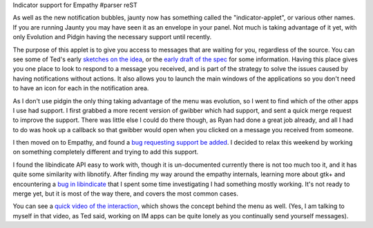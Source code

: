 Indicator support for Empathy
#parser reST

As well as the new notification bubbles, jaunty now has something called
the "indicator-applet", or various other names. If you are running Jaunty
you may have seen it as an envelope in your panel. Not much is taking
advantage of it yet, with only Evolution and Pidgin having the necessary
support until recently.

The purpose of this applet is to give you access to messages that are waiting
for you, regardless of the source. You can see some of Ted's early `sketches
on the idea`_, or the `early draft of the spec`_ for some information. Having
this place gives you one place to look to respond to a message you received,
and is part of the strategy to solve the issues caused by having notifications
without actions. It also allows you to launch the main windows of the
applications so you don't need to have an icon for each in the notification
area.

.. _sketches on the idea: http://gould.cx/ted/blog/Where_are_my_messages_
.. _early draft of the spec: https://wiki.ubuntu.com/MessagingMenu

As I don't use pidgin the only thing taking advantage of the menu was evolution,
so I went to find which of the other apps I use had support. I first grabbed
a more recent version of gwibber which had support, and sent a quick merge
request to improve the support. There was little else I could do there though,
as Ryan had done a great job already, and all I had to do was hook up a callback
so that gwibber would open when you clicked on a message you received from
someone.

I then moved on to Empathy, and found a `bug requesting support be added`_.
I decided to relax this weekend by working on something completely different
and trying to add this support.

.. _bug requesting support be added: http://bugzilla.gnome.org/show_bug.cgi?id=574744

I found the libindicate API easy to work with, though it is un-documented
currently there is not too much too it, and it has quite some similarity with
libnotify. After finding my way around the empathy internals, learning more
about gtk+ and encountering a `bug in libindicate`_ that I spent some time
investigating I had something mostly working. It's not ready to merge yet,
but it is most of the way there, and covers the most common cases.

.. _bug in libindicate: https://bugs.launchpad.net/indicator-applet/+bug/351537

You can see a `quick video of the interaction`_, which shows the concept
behind the menu as well. (Yes, I am talking to myself in that video, as
Ted said, working on IM apps can be quite lonely as you continually send
yourself messages).

.. _quick video of the interaction: http://jameswestby.net/images/empathy-indicator.ogv
